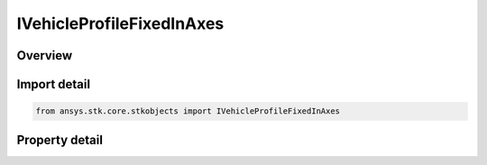 IVehicleProfileFixedInAxes
==========================

.. py:class:: ansys.stk.core.stkobjects.IVehicleProfileFixedInAxes

   IVehicleAttitudeProfile
   
   Fixed in Axes attitude profile: maintains a constant orientation of the body-fixed axes with respect to the specified reference axes, using the selected coordinate type.

.. py:currentmodule:: IVehicleProfileFixedInAxes

Overview
--------

.. tab-set::

    .. tab-item:: Properties
        
        .. list-table::
            :header-rows: 0
            :widths: auto

            * - :py:attr:`~ansys.stk.core.stkobjects.IVehicleProfileFixedInAxes.orientation`
            * - :py:attr:`~ansys.stk.core.stkobjects.IVehicleProfileFixedInAxes.reference_axes`
            * - :py:attr:`~ansys.stk.core.stkobjects.IVehicleProfileFixedInAxes.available_reference_axes`


Import detail
-------------

.. code-block:: python

    from ansys.stk.core.stkobjects import IVehicleProfileFixedInAxes


Property detail
---------------

.. py:property:: orientation
    :canonical: ansys.stk.core.stkobjects.IVehicleProfileFixedInAxes.orientation
    :type: IOrientation

    Get the orientation of the body-fixed axes.

.. py:property:: reference_axes
    :canonical: ansys.stk.core.stkobjects.IVehicleProfileFixedInAxes.reference_axes
    :type: str

    Reference axes with respect to which the body-fixed axes are oriented. The satellite's body axes or any axes dependent upon the satellite's body axes are invalid for this attitude profile; all other axes are valid choices for the reference axes.

.. py:property:: available_reference_axes
    :canonical: ansys.stk.core.stkobjects.IVehicleProfileFixedInAxes.available_reference_axes
    :type: list

    Returns the available reference axes.


